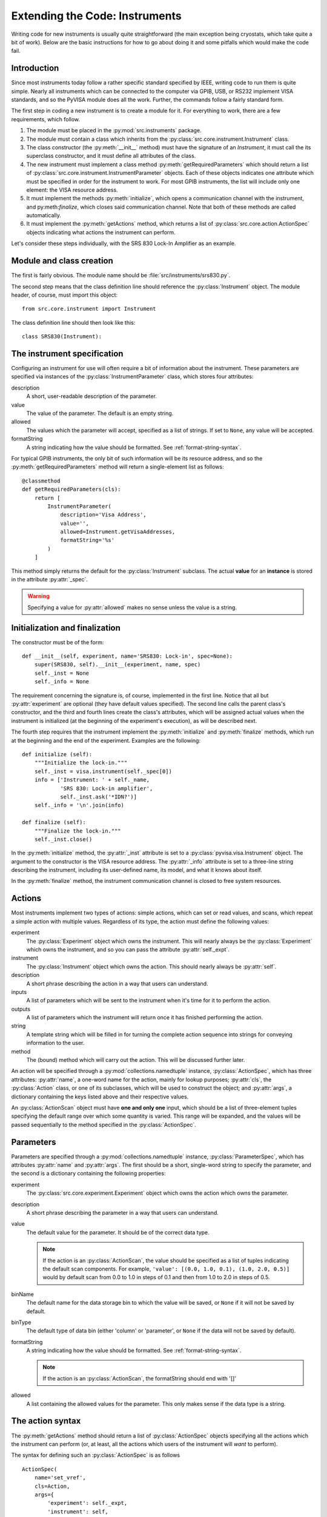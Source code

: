 ===============================
Extending the Code: Instruments
===============================

Writing code for new instruments is usually quite straightforward (the
main exception being cryostats, which take quite a bit of work). Below
are the basic instructions for how to go about doing it and some
pitfalls which would make the code fail.

Introduction
------------

Since most instruments today follow a rather specific standard specified
by IEEE, writing code to run them is quite simple. Nearly all instruments
which can be connected to the computer via GPIB, USB, or RS232 implement
VISA standards, and so the PyVISA module does all the work. Further,
the commands follow a fairly standard form.

The first step in coding a new instrument is to create a module for it. For
everything to work, there are a few requirements, which follow.

1. The module must be placed in the :py:mod:`src.instruments` package.
2. The module must contain a class which inherits from the
   :py:class:`src.core.instrument.Instrument` class.
3. The class constructor (the :py:meth:`__init__` method) must
   have the signature of an `Instrument`, it must call the its 
   superclass constructor, and it must define all attributes of
   the class.
4. The new instrument must implement a class method
   :py:meth:`getRequiredParameters` which should return a list of
   :py:class:`src.core.instrument.InstrumentParameter` objects. Each
   of these objects indicates one attribute which must be specified in
   order for the instrument to work. For most GPIB instruments, the
   list will include only one element: the VISA resource address.
5. It must implement the methods :py:meth:`initialize`, which opens
   a communication channel with the instrument, and 
   py:meth:`finalize`, which closes said communication channel. Note
   that both of these methods are called automatically.
6. It must implement the :py:meth:`getActions` method, which returns a
   list of :py:class:`src.core.action.ActionSpec` objects indicating
   what actions the instrument can perform.

Let's consider these steps individually, with the SRS 830 Lock-In Amplifier
as an example.

Module and class creation
-------------------------

The first is fairly obvious. The module name should be 
:file:`src/instruments/srs830.py`.

The second step means that the class definition line should reference the
:py:class:`Instrument` object. The module header, of course, must import
this object::
   
   from src.core.instrument import Instrument

The class definition line should then look like this::

   class SRS830(Instrument):

The instrument specification
----------------------------

Configuring an instrument for use will often require a bit of information
about the instrument. These parameters are specified via instances of the
:py:class:`InstrumentParameter` class, which stores four attributes:

description
    A short, user-readable description of the parameter.

value
    The value of the parameter. The default is an empty string.

allowed
    The values which the parameter will accept, specified as a list
    of strings. If set to ``None``, any value will be accepted.

formatString
    A string indicating how the value should be formatted. See
    :ref:`format-string-syntax`.

For typical GPIB instruments, the only bit of such information will be
its resource address, and so the :py:meth:`getRequiredParameters`
method will return a single-element list as follows::

   @classmethod
   def getRequiredParameters(cls):
       return [
           InstrumentParameter(
	       description='Visa Address',
	       value='',
	       allowed=Instrument.getVisaAddresses,
	       formatString='%s'
           ) 
       ]

This method simply returns the default for the :py:class:`Instrument`
subclass. The actual **value** for an **instance** is stored in the
attribute :py:attr:`_spec`.

.. warning:: Specifying a value for :py:attr:`allowed` makes no sense
   unless the value is a string.

Initialization and finalization
-------------------------------

The constructor must be of the form::

   def __init__(self, experiment, name='SRS830: Lock-in', spec=None):
       super(SRS830, self).__init__(experiment, name, spec)
       self._inst = None
       self._info = None

The requirement concerning the signature is, of course, implemented in
the first line. Notice that all but :py:attr:`experiment` are optional (they
have default values specified). The second line calls the parent class's
constructor, and the third and fourth lines create the class's attributes,
which will be assigned actual values when the instrument is initialized (at
the beginning of the experiment's execution), as will be described next.

The fourth step requires that the instrument implement the
:py:meth:`initialize` and :py:meth:`finalize` methods, which run at the
beginning and the end of the experiment. Examples are the following::

   def initialize (self):
       """Initialize the lock-in."""
       self._inst = visa.instrument(self._spec[0])
       info = ['Instrument: ' + self._name,
               'SRS 830: Lock-in amplifier',
	       self._inst.ask('*IDN?')]
       self._info = '\n'.join(info)

   def finalize (self):
       """Finalize the lock-in."""
       self._inst.close()

In the :py:meth:`initialize` method, the :py:attr:`_inst` attribute is
set to a :py:class:`pyvisa.visa.Instrument` object. The argument to
the constructor is the VISA resource address. The :py:attr:`_info`
attribute is set to a three-line string describing the instrument,
including its user-defined name, its model, and what it knows about
itself.

In the :py:meth:`finalize` method, the instrument communication channel
is closed to free system resources.


Actions
-------

Most instruments implement two types of actions: simple actions, which can
set or read values, and scans, which repeat a simple action with multiple
values. Regardless of its type, the action must define the following values:

experiment
    The :py:class:`Experiment` object which owns the
    instrument. This will nearly always be the :py:class:`Experiment` which
    owns the instrument, and so you can pass the attribute
    :py:attr:`self._expt`.

instrument 
    The :py:class:`Instrument` object which owns the
    action. This should nearly always be :py:attr:`self`.

description
    A short phrase describing the action in a way that users can understand.

inputs
    A list of parameters which will be sent to the instrument when it's
    time for it to perform the action.

outputs
    A list of parameters which the instrument will return once it has 
    finished performing the action.

string
    A template string which will be filled in for turning the complete
    action sequence into strings for conveying information to the user.

method
    The (bound) method  which will carry out the action. This will be
    discussed further later.

An action will be specified through a :py:mod:`collections.namedtuple`
instance, :py:class:`ActionSpec`, which has three attributes:
:py:attr:`name`, a one-word name for the action, mainly for lookup 
purposes; :py:attr:`cls`, the :py:class:`Action` class, or one of its
subclasses, which will be used to construct the object; and 
:py:attr:`args`, a dictionary containing the keys listed above and their
respective values.

An :py:class:`ActionScan` object must have **one and only one** input, which
should be a list of three-element tuples specifying the default range
over which some quantity is varied. This range will be expanded, and the
values will be passed sequentially to the method specified in the
:py:class:`ActionSpec`.

Parameters
----------

Parameters are specified through a
:py:mod:`collections.namedtuple` instance, :py:class:`ParameterSpec`,
which has attributes :py:attr:`name` and :py:attr:`args`. The first
should be a short, single-word string to specify the parameter, and the
second is a dictionary containing the following properties:

experiment
    The :py:class:`src.core.experiment.Experiment` object which owns
    the action which owns the parameter.

description
    A short phrase describing the parameter in a way that users can
    understand.

value
    The default value for the parameter. It should be of the correct data
    type.

    .. note:: If the action is an :py:class:`ActionScan`, the value
       should be specified as a list of tuples indicating the default
       scan components. For example, ``'value': [(0.0, 1.0, 0.1),
       (1.0, 2.0, 0.5)]`` would by default scan from 0.0 to 1.0 in
       steps of 0.1 and then from 1.0 to 2.0 in steps of 0.5.

binName
    The default name for the data storage bin to which the value will
    be saved, or ``None`` if it will not be saved by default.

binType
    The default type of data bin (either 'column' or 'parameter', or ``None``
    if the data will not be saved by default).

formatString
    A string indicating how the value should be formatted. See 
    :ref:`format-string-syntax`.
    
    .. note:: If the action is an :py:class:`ActionScan`, the formatString
       should end with '[]'

allowed
    A list containing the allowed values for the parameter. This only makes
    sense if the data type is a string.

The action syntax
-----------------

The :py:meth:`getActions` method should return a list of
:py:class:`ActionSpec` objects specifying all the actions which the
instrument can perform (or, at least, all the actions which users of the
instrument will *want* to perform).

The syntax for defining such an :py:class:`ActionSpec` is as follows ::

    ActionSpec(
        name='set_vref', 
	cls=Action, 
	args={
	    'experiment': self._expt, 
            'instrument': self, 
            'description': 'Set reference voltage',
            'inputs': [
                ParameterSpec(
	            name='vref', 
                    args={
                       'experiment': self._expt,
                       'description': 'Vref', 
                       'formatString': '%.4f', 
                       'binName': 'Vref', 
                       'binType': 'parameter', 
                       'value': 0, 
                       'allowed': None, 
                       'instantiate': False
  	            }
                )
            ],
            'string': 'Set the sine-out voltage to $vref.',
            'method': self.setReferenceVoltage
        }
    )

The :py:attr:`name` values are very important. The name of 
the input parameter here is 'vref', and you can see that the same value
occurs in the 'string' value for the :py:class:`ActionSpec`. This is
not a coincidence. When the software attempts to create informative
strings about a given action, it will fill in the 'string' value,
replacing all occurances of "${name}" with the value of the parameter
specified by ``{name}``.

.. warning:: The values of :py:attr:`name` **must not contain spaces or
   special characters other than underscores**.

In the above code, the 'method' entry is set to 
:py:meth:`self.setReferenceVoltage`. This is class method bound to the
instance of the class whose :py:meth:`getActions()` method is called.
Note the lack of parentheses at the end. This means that it is the
**method itself**, and *not* the return value of the method, which is
being put in that slot.

Defining the methods
--------------------

Now, of course, to pass the :py:meth:`setReferenceVoltage` to anything, the
method must be defined in the class. 

The first step in defining such a method is to find out the command
which will induce the instrument to do what the :py:class:`Action`
wants. Referring to the manual for the SRS 830, we find that the command to
set the reference voltage is "SLVL". Then the method to perform the 
action could be written like this::

    def setReferenceVoltage (self, vref):
        self._inst.write('SLVL %.4f' % vref)
	return ()

The arguments to the method are ``self``, which is required in all
methods, and ``vref``, which is the desired value for the reference voltage.

.. warning:: There are some important things to remember about the
   ``vref`` argument. 

   1. It has the same name as one of the :py:class:`ParameterSpec` objects
      defined in the :py:meth:`getActions` method above. It is the value
      of that parameter which will be substituted into this method, so if
      the names of the arguments to the method are not **exactly the same**
      as the names of the :py:class:`ParameterSpec` objects defined in the
      'inputs' bin of the relevant :py:class:`ActionSpec`, the  **software 
      will crash**.
   2. It is passed in whatever type is natural to the parameter. Since the
      reference voltage is a floating-point number, ``vref`` will be passed
      as a ``float``. Therefore, since the SRS830 accepts ASCII string
      commands, the value must be turned into a string. That is why the
      string substitution occurs in the :py:meth:`write` call above.
   3. If the method is bound to the :py:class:`ActionSpec` of an
      :py:class:`ActionScan`, the method must have **one and only one**
      argument.

.. _format-string-syntax:

Format string syntax
--------------------

Format strings follow format which is fairly standardized (it's actually the
same as in LabVIEW). Such a string begins with the percent symbol. The
final character depends on the data type:

=========== =========
type        character
=========== =========
integer     "d"
string      "s"
float       "f"
exponential "e"
=========== =========

For the last two data types, both floating-point, the precision is
specified by a period followed by the number of digits which should be
printed after the decimal point. This bit should be between the
percent sign and the data-type indicator.  For example, to the format
a number into a string of the form "2.012592e+02", use "%.6e".

There are actually considerably more options for customizing the
string formatting, but they are less frequently used. More information
can be found in a variety of places. For examples in the Python
language specifically, see `the official documentation
<http://docs.python.org/2/library/stdtypes.html#string-formatting-operations>`_

Summary of potential problems
-----------------------------

Here is a recap of the simple mistakes which would cause the program to
crash.

1. The names of the :py:class:`ParameterSpec` objects defined under
   'inputs' for the relevant :py:class:`ActionSpec` must **precisely
   match** the names of the arguments to the 'method' defined by said
   :py:class:`ActionSpec`.
2. The names of :py:class:`ParameterSpec` objects must also **precisely
   match** the values of the substitution strings (indicated by a dollar
   sign followed by the name) in the 'string' slot of the relevant
   :py:class:`ActionSpec`.
3. The value of each argument to an instrument method needs to be 
   converted to an appropriately formatted string if the natural type of 
   the value is not already a string.
4. The value of 'allowed' for some :py:class:`ParameterSpec` or
   :py:class:`InstrumentParameter` should be ``None`` unless the
   value of the parameter should be a string and only certain
   values are allowed for that string, in which case 'allowed' should be
   a list of strings.
5. Values of the :py:attr:`name` attribute of instances of
   :py:class:`ActionSpec` or :py:class:`ParameterSpec` must **not** contain
   spaces or special characters (except the underscore).
6. For :py:class:`ActionScan` objects, the 'formatString' of the
   :py:class:`ParameterSpec` should end with "[]"
7. An :py:class:`ActionScan` must have **one and only one** input, whose
   value is a list of three-element tuples which will be expanded into a
   range whose values will be passed sequentially into the method.
